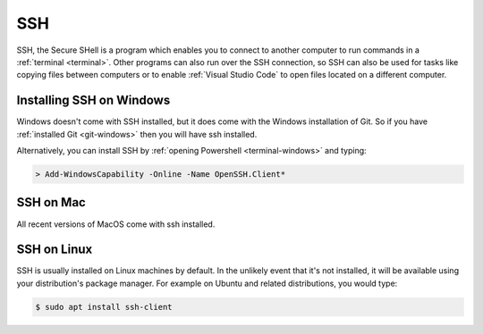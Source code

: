 SSH
===

SSH, the Secure SHell is a program which enables you to connect to another
computer to run commands in a :ref:`terminal <terminal>`. Other programs can
also run over the SSH connection, so SSH can also be used for tasks like copying files between
computers or to enable :ref:`Visual Studio Code` to open files located on a
different computer. 


Installing SSH on Windows
-------------------------

Windows doesn't come with SSH installed, but it does come with the Windows
installation of Git. So if you have :ref:`installed
Git <git-windows>` then you will have ssh installed.

Alternatively, you can install SSH by :ref:`opening Powershell
<terminal-windows>` and typing:

.. code-block:: console

    > Add-WindowsCapability -Online -Name OpenSSH.Client*

SSH on Mac
----------

All recent versions of MacOS come with ssh installed. 

SSH on Linux
------------

SSH is usually installed on Linux machines by default. In the unlikely event
that it's not installed, it will be available using your distribution's package
manager. For example on Ubuntu and related distributions, you would type:

.. code-block:: terminal

    $ sudo apt install ssh-client
